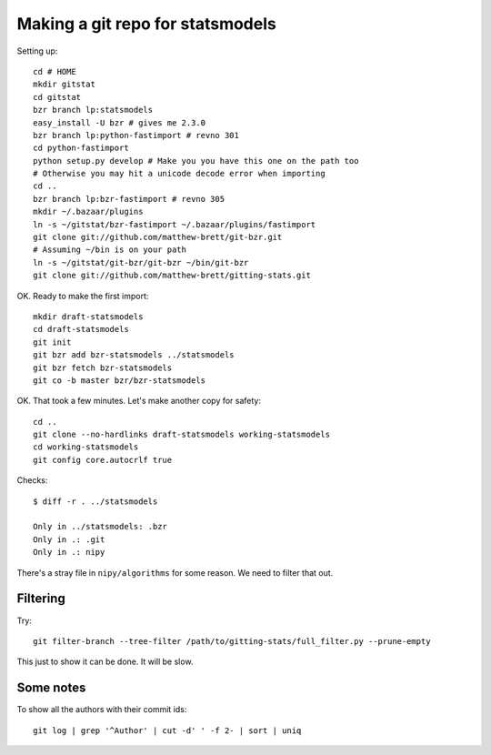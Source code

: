 #################################
Making a git repo for statsmodels
#################################

Setting up::

    cd # HOME
    mkdir gitstat
    cd gitstat
    bzr branch lp:statsmodels
    easy_install -U bzr # gives me 2.3.0
    bzr branch lp:python-fastimport # revno 301
    cd python-fastimport
    python setup.py develop # Make you you have this one on the path too
    # Otherwise you may hit a unicode decode error when importing
    cd ..
    bzr branch lp:bzr-fastimport # revno 305
    mkdir ~/.bazaar/plugins
    ln -s ~/gitstat/bzr-fastimport ~/.bazaar/plugins/fastimport
    git clone git://github.com/matthew-brett/git-bzr.git
    # Assuming ~/bin is on your path
    ln -s ~/gitstat/git-bzr/git-bzr ~/bin/git-bzr
    git clone git://github.com/matthew-brett/gitting-stats.git

OK.  Ready to make the first import::

    mkdir draft-statsmodels
    cd draft-statsmodels
    git init
    git bzr add bzr-statsmodels ../statsmodels
    git bzr fetch bzr-statsmodels
    git co -b master bzr/bzr-statsmodels

OK.  That took a few minutes.  Let's make another copy for safety::

    cd ..
    git clone --no-hardlinks draft-statsmodels working-statsmodels
    cd working-statsmodels
    git config core.autocrlf true

Checks::

    $ diff -r . ../statsmodels

    Only in ../statsmodels: .bzr
    Only in .: .git
    Only in .: nipy

There's a stray file in ``nipy/algorithms`` for some reason.  We need to filter
that out.

*********
Filtering
*********

Try::

    git filter-branch --tree-filter /path/to/gitting-stats/full_filter.py --prune-empty

This just to show it can be done.  It will be slow.

**********
Some notes
**********

To show all the authors with their commit ids::

      git log | grep '^Author' | cut -d' ' -f 2- | sort | uniq



